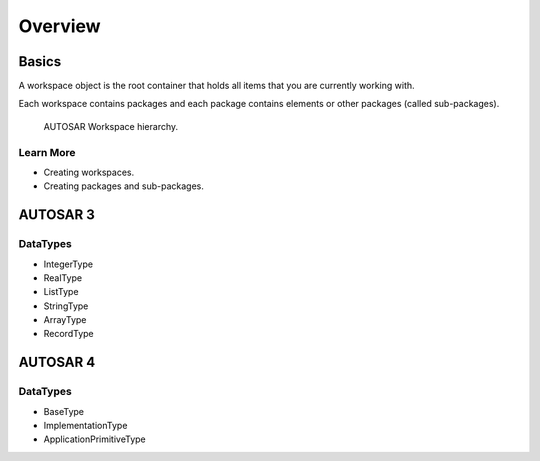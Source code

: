 Overview
========

Basics
------

A workspace object is the root container that holds all items that you are currently working with.

Each workspace contains packages and each package contains elements or other packages (called sub-packages).

.. figure:: _static/workspace_hierarchy.png
   :scale: 60%
   :alt: workspace hierarchy
   
   AUTOSAR Workspace hierarchy.

Learn More
~~~~~~~~~~

- Creating workspaces.
- Creating packages and sub-packages.


AUTOSAR 3
---------

DataTypes
~~~~~~~~~

- IntegerType
- RealType
- ListType
- StringType
- ArrayType
- RecordType


AUTOSAR 4
---------

DataTypes
~~~~~~~~~

- BaseType
- ImplementationType
- ApplicationPrimitiveType